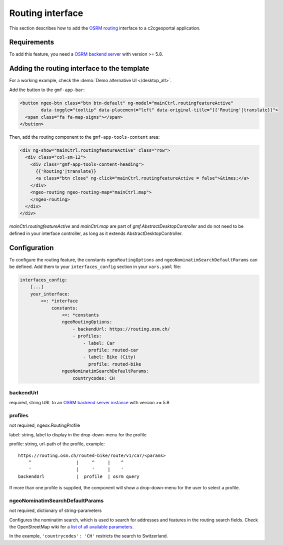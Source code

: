 .. _integrator_routing:

Routing interface
=================

This section describes how to add the `OSRM routing <https://project-osrm.org/>`_ interface to a
c2cgeoportal application.


Requirements
------------
To add this feature, you need a `OSRM backend server <https://github.com/Project-OSRM/osrm-backend>`_
with version >= 5.8.


Adding the routing interface to the template
--------------------------------------------

For a working example, check the :demo:`Demo alternative UI </desktop_alt>`.

Add the button to the ``gmf-app-bar``:

.. code:: html

  <button ngeo-btn class="btn btn-default" ng-model="mainCtrl.routingfeatureActive"
          data-toggle="tooltip" data-placement="left" data-original-title="{{'Routing'|translate}}">
    <span class="fa fa-map-signs"></span>
  </button>


Then, add the routing component to the ``gmf-app-tools-content`` area:

.. code:: html

    <div ng-show="mainCtrl.routingfeatureActive" class="row">
      <div class="col-sm-12">
        <div class="gmf-app-tools-content-heading">
          {{'Routing'|translate}}
          <a class="btn close" ng-click="mainCtrl.routingfeatureActive = false">&times;</a>
        </div>
        <ngeo-routing ngeo-routing-map="mainCtrl.map">
        </ngeo-routing>
      </div>
    </div>

`mainCtrl.routingfeatureActive` and `mainCtrl.map` are part of `gmf.AbstractDesktopController` and do not
need to be defined in your interface controller, as long as it extends AbstractDesktopController.


Configuration
-------------

To configure the routing feature, the constants ``ngeoRoutingOptions`` and ``ngeoNominatimSearchDefaultParams``
can be defined. Add them to your ``interfaces_config`` section in your ``vars.yaml`` file:

.. code:: yaml

    interfaces_config:
        [...]
        your_interface:
            <<: *interface
                constants:
                    <<: *constants
                    ngeoRoutingOptions:
                        - backendUrl: https://routing.osm.ch/
                        - profiles:
                            - label: Car
                              profile: routed-car
                            - label: Bike (City)
                              profile: routed-bike
                    ngeoNominatimSearchDefaultParams:
                        countrycodes: CH

backendUrl
^^^^^^^^^^

required, string
URL to an `OSRM backend server instance <https://github.com/Project-OSRM/osrm-backend>`_ with version >= 5.8


profiles
^^^^^^^^

not required, ngeox.RoutingProfile

label: string, label to display in the drop-down-menu for the profile

profile: string, url-path of the profile, example::

    https://routing.osm.ch/routed-bike/route/v1/car/<params>
        ^                 |     ^     |    ^
        '                 |     '     |    '
    backendUrl            |  profile  | osrm query

If more than one profile is supplied, the component will show a drop-down-menu for the user to select a profile.


ngeoNominatimSearchDefaultParams
^^^^^^^^^^^^^^^^^^^^^^^^^^^^^^^^

not required, dictionary of string-parameters

Configures the nominatim search, which is used to search for addresses and features in the routing search
fields.
Check the  OpenStreetMap wiki for a `list of all available parameters
<https://wiki.openstreetmap.org/wiki/Nominatim#Parameters>`_.

In the example, ``'countrycodes': 'CH'`` restricts the search to Switzerland.
